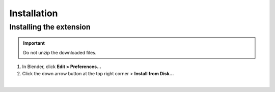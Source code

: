 Installation
============

.. _INSTALLATION:

Installing the extension
---------------------------
.. important::
    | Do not unzip the downloaded files.

1. In Blender, click **Edit > Preferences...**
2. Click the down arrow button at the top right corner > **Install from Disk...**

.. image:: ../images/blender_install_addon.png
	:align: center

|